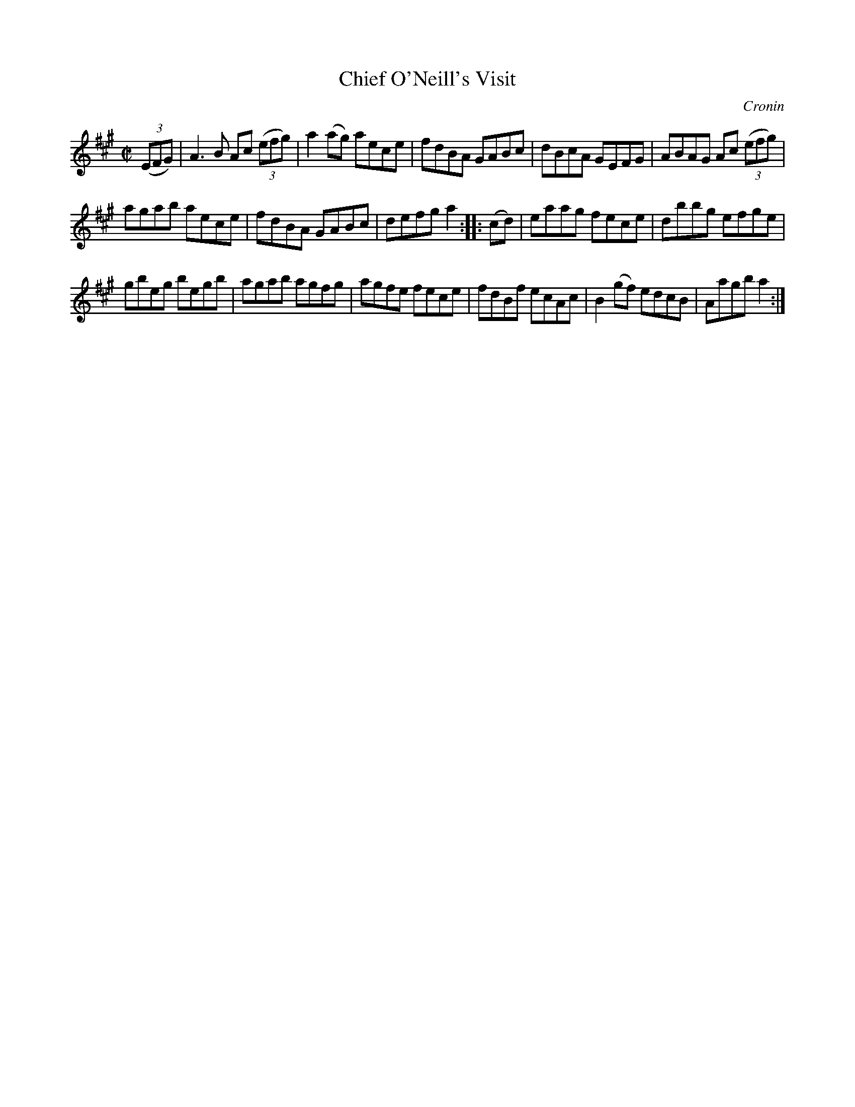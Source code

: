 X: 1705
T: Chief O'Neill's Visit
R: hornpipe, reel
%S: s:3 b:16(5+5+6)
M: C|
L: 1/8
O: Cronin
B: O'Neill's 1850 #1705
Z: "Transcribed by Bob Safranek, rjs@gsp.org"
K: A
((3EFG) | A3B Ac ((3efg) | a2(ag) aece | fdBA GABc | dBcA GEFG | ABAG Ac ((3efg) |
agab aece | fdBA GABc | defg a2 :: (cd) | eaag fece | dbbg efge |
gbeg begb | agab agfg | agfe fece | fdBf ecAc | B2(gf) edcB | Aagb a2 :|
